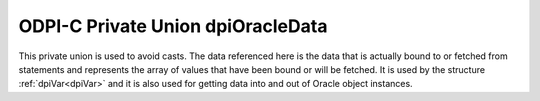 .. _dpiOracleData:

ODPI-C Private Union dpiOracleData
----------------------------------

This private union is used to avoid casts. The data referenced here is the data
that is actually bound to or fetched from statements and represents the array
of values that have been bound or will be fetched. It is used by the structure
:ref:`dpiVar<dpiVar>` and it is also used for getting data into and out of
Oracle object instances.

.. member:: void \*dpiOracleData.asRaw

    Specifies the pointer to the buffer allocated for the variable. The buffer
    allocated for the variable is a single contiguous piece of memory sectioned
    into array elements specific to the type of data being bound or fetched.

.. member:: char \*dpiOracleData.asBytes

    Specifies the buffer as a series of byte buffers of the length
    corresponding to the variable member :member:`dpiVar.sizeInBytes`.

.. member:: float \*dpiOracleData.asFloat

    Specifies an array of floats.

.. member:: double \*dpiOracleData.asDouble

    Specifies an array of doubles.

.. member:: int64_t \*dpiOracleData.asInt64

    Specifies an array of 64-bit integers.

.. member:: dpiOciNumber \*dpiOracleData.asNumber

    Specifies an array of OCINumber structures.

.. member:: dpiOciDate \*dpiOracleData.asDate

    Specifies an array of OCIDate structures.

.. member:: void \**dpiOracleData.asTimestamp

    Specifies an array of OCIDateTime handles.

.. member:: void \**dpiOracleData.asInterval

    Specifies an array of OCIInterval handles.

.. member:: void \**dpiOracleData.asLobLocator

    Specifies an array of OCILobLocator handles.

.. member:: void \**dpiOracleData.asString

    Specifies an array of OCIString handles.

.. member:: void \**dpiOracleData.asStmt

    Specifies an array of OCIStmt handles.

.. member:: void \**dpiOracleData.asRowid

    Specifies an array of OCIRowid handles.

.. member:: int \*dpiOracleData.asBoolean

    Specifies an array of booleans.

.. member:: void \**dpiOracleData.asObject

    Specifies an array of object instances.

.. member:: void \**dpiOracleData.asCollection

    Specifies an array of OCIColl handles.

